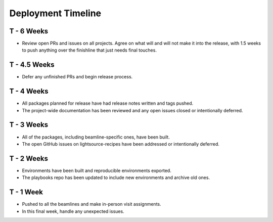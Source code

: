 Deployment Timeline
*******************

T - 6 Weeks
===========

* Review open PRs and issues on all projects. Agree on what will and will not
  make it into the release, with 1.5 weeks to push anything over the finishline
  that just needs final touches.

T - 4.5 Weeks
=============

* Defer any unfinished PRs and begin release process.

T - 4 Weeks
===========

* All packages planned for release have had release notes written and tags
  pushed.
* The project-wide documentation has been reviewed and any open issues closed
  or intentionally deferred.

T - 3 Weeks
===========

* All of the packages, including beamline-specific ones, have been built.
* The open GitHub issues on lightsource-recipes have been addressed or
  intentionally deferred.

T - 2 Weeks
===========

* Environments have been built and reproducible environments exported.
* The playbooks repo has been updated to include new environments and archive
  old ones.

T - 1 Week
==========

* Pushed to all the beamlines and make in-person visit assignments.
* In this final week, handle any unexpected issues.
